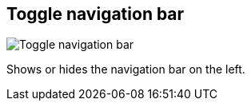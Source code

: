 [#title-bar-toggle-nav-bar]
== Toggle navigation bar

image:generated/screenshots/elements/title-bar/toggle-nav-bar.png[Toggle navigation bar, role="related thumb right"]

Shows or hides the navigation bar on the left.
